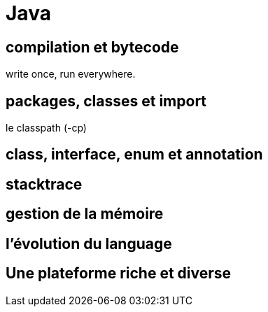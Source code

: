 = Java
:stylesheet: ../../style.css

== compilation et bytecode

write once, run everywhere.

== packages, classes et import

le classpath (-cp)

== class, interface, enum et annotation

== stacktrace

== gestion de la mémoire

== l'évolution du language

== Une plateforme riche et diverse